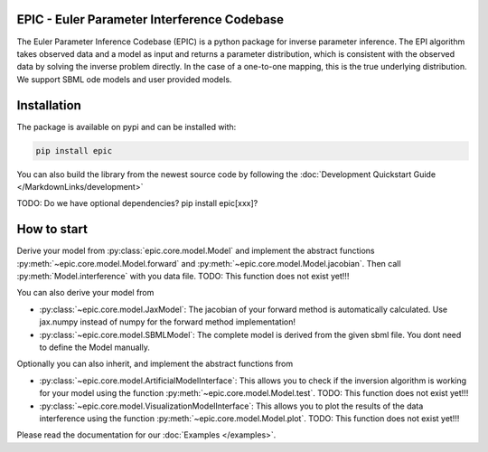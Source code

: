 .. image:: images/epic.png
   :width: 200pt

--------------------------------------------
EPIC - Euler Parameter Interference Codebase
--------------------------------------------


The Euler Parameter Inference Codebase (EPIC) is a python package for inverse parameter inference.
The EPI algorithm takes observed data and a model as input and returns a parameter distribution, which is consistent with the observed data by solving the inverse problem directly. In the case of a one-to-one mapping, this is the true underlying distribution.
We support SBML ode models and user provided models.

.. Put the badges here?

------------
Installation
------------

The package is available on pypi and can be installed with:

.. code-block::
   
   pip install epic

You can also build the library from the newest source code by following the :doc:`Development Quickstart Guide </MarkdownLinks/development>`

TODO: Do we have optional dependencies? pip install epic[xxx]?

------------
How to start
------------

| Derive your model from :py:class:`epic.core.model.Model` and implement the abstract functions :py:meth:`~epic.core.model.Model.forward` and :py:meth:`~epic.core.model.Model.jacobian`. Then call :py:meth:`Model.interference` with you data file. TODO: This function does not exist yet!!!


You can also derive your model from

* :py:class:`~epic.core.model.JaxModel`: The jacobian of your forward method is automatically calculated. Use jax.numpy instead of numpy for the forward method implementation!
* :py:class:`~epic.core.model.SBMLModel`: The complete model is derived from the given sbml file. You dont need to define the Model manually.


Optionally you can also inherit, and implement the abstract functions from

* :py:class:`~epic.core.model.ArtificialModelInterface`: This allows you to check if the inversion algorithm is working for your model using the function :py:meth:`~epic.core.model.Model.test`. TODO: This function does not exist yet!!!
* :py:class:`~epic.core.model.VisualizationModelInterface`: This allows you to plot the results of the data interference using the function :py:meth:`~epic.core.model.Model.plot`. TODO: This function does not exist yet!!!

Please read the documentation for our :doc:`Examples </examples>`.
